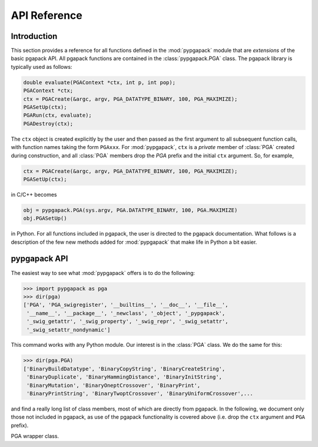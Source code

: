 .. _sec_reference:

API Reference
=============

Introduction
------------


This section provides a reference for all functions
defined in the :mod:`pypgapack` module that are *extensions* of the basic 
pgapack API.  All pgapack functions are contained in the 
:class:`pypgapack.PGA` class.  The pgapack library is typically 
used as follows:

.. code-block:: c

 double evaluate(PGAContext *ctx, int p, int pop);
 PGAContext *ctx; 
 ctx = PGACreate(&argc, argv, PGA_DATATYPE_BINARY, 100, PGA_MAXIMIZE);
 PGASetUp(ctx);
 PGARun(ctx, evaluate);
 PGADestroy(ctx);

The ``ctx`` object is created explicitly by the user and then passed as 
the first argument to all subsequent function calls, with function 
names taking the form ``PGAxxx``.  For :mod:`pypgapack`, ``ctx`` is
a *private* member of :class:`PGA` created during construction, and all 
:class:`PGA` members drop the `PGA` prefix and the initial
``ctx`` argument. So, for example,

.. code-block:: c

  ctx = PGACreate(&argc, argv, PGA_DATATYPE_BINARY, 100, PGA_MAXIMIZE);
  PGASetUp(ctx);

in C/C++ becomes

.. code-block:: python

  obj = pypgapack.PGA(sys.argv, PGA.DATATYPE_BINARY, 100, PGA.MAXIMIZE)
  obj.PGASetUp()

in Python. For all functions included in pgapack, the user is directed to the 
pgapack documentation.  What follows is a description of the few new
methods added for :mod:`pypgapack` that make life in Python a 
bit easier.


pypgapack API
-------------

The easiest way to see what :mod:`pypgapack` offers is to
do the following:

>>> import pypgapack as pga
>>> dir(pga)
['PGA', 'PGA_swigregister', '__builtins__', '__doc__', '__file__', 
 '__name__', '__package__', '_newclass', '_object', '_pypgapack', 
 '_swig_getattr', '_swig_property', '_swig_repr', '_swig_setattr', 
 '_swig_setattr_nondynamic']


This command works with any Python module.  Our interest is in the
:class:`PGA` class.  We do the same for this:

>>> dir(pga.PGA)
['BinaryBuildDatatype', 'BinaryCopyString', 'BinaryCreateString', 
 'BinaryDuplicate', 'BinaryHammingDistance', 'BinaryInitString', 
 'BinaryMutation', 'BinaryOneptCrossover', 'BinaryPrint', 
 'BinaryPrintString', 'BinaryTwoptCrossover', 'BinaryUniformCrossover',...

and find a really long list of class members, most of which are
directly from pgapack.  In the following, we document only those
not included in pgapack, as use of the pgapack functionality is
covered above (i.e. drop the ``ctx`` argument and ``PGA`` prefix). 

.. class:: PGA

   PGA wrapper class.

   .. method:: __init__(argv, datatype, n, direction)

      Construct the PGA context.  This essentially wraps the PGACreate
      function, so see the pgapack documentation.

      :param argv:      system argument
      :param datatype:  allele dataype; can be :const:`PGA.DATATYPE_XXX`,
                        where ``XXX`` is ``BINARY``, ``INTEGER``, and so on. 
      :param n:         size of the unknown, i.e. number of alleles of type
                        ``datatype``
      :param direction: either :const:`PGA.MAXIMIZE` or :const:`PGA.MINIMIZE`

   .. method::  GetIntegerChromosome(p, pop)
       
      Get direct access to the *p*-th integer chromosome string in 
      population *pop* .

      :param p:         string index
      :param pop:       population index
      :returns:         string as numpy array of integers

   .. method::  GetRealChromosome(p, pop)
       
      Get direct access to the *p*-th double chromosome string in population *pop*.

      :param p:         string index
      :param pop:       population index
      :returns:         string as numpy array of floats

   .. method:: SetInitString(f)
      
      Set a function for initializing strings.  The function ``f`` provided 
      **must** have the signature ``f(p, pop)``, but should almost certainly
      be an inerited class member with the signature ``f(self, p, pop)``.  
      See pgapack documentation for more about user functions.     

      :param f:         Python function 

      .. seealso:: 

        :ref:`sec_initstringexamples` for an example on string initialization.

   .. method:: SetCrossover(f)
      
      Set a function for the crossover operation.  The function ``f`` provided 
      **must** have the signature ``f(a,b,c,d,e,f)``, but should almost 
      certainly be an inerited class member with the signature 
      ``f(self,a,b,c,d,e,f)``. 
      See pgapack documentation for more about user functions.

      :param f:         Python function 

      .. seealso:: 

        :ref:`sec_crossoverexamples` for an example on setting the crossover 
        operator.

   .. method:: SetMutation(f)
      
      Set a function for the mutation operator.  The function ``f`` provided 
      **must** have the signature ``f(p, pop, prob)``, but should almost
      certainly be an inerited class member with the signature 
      ``f(self, p, pop, prob)``.  
      See pgapack documentation for more about user functions.

      :param f:         Python function 

      .. seealso:: 

        :ref:`sec_mutationexamples` for an example on setting the mutation 
        operator.

   .. method:: SetEndOfGen(f)
      
      Set a function for an operator to be performed at the end of each
      generation.  The function ``f`` provided 
      **must** have the signature ``f(pop)``, but should almost certainly
      be an inerited class member with the signature ``f(self, pop)``.  
      Such an operator can be used to implement hill-climbing heuristics.
      See pgapack documentation for more about user functions.

      :param f:         Python function 

      .. seealso:: 

        :ref:`sec_endofgenexamples` for an example on setting the an end of 
        generation operator.


